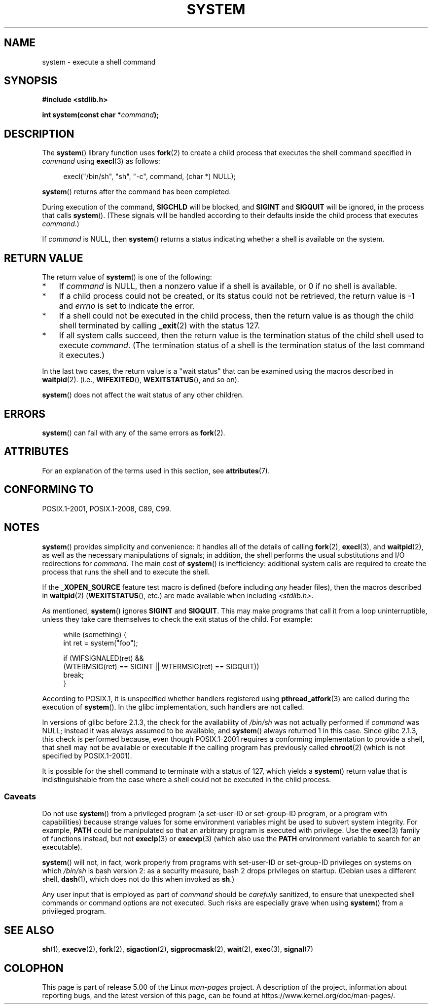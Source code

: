 .\" Copyright (c) 1993 by Thomas Koenig (ig25@rz.uni-karlsruhe.de)
.\" and Copyright (c) 2014 by Michael Kerrisk <mtk.manpages@gmail.com>
.\"
.\" %%%LICENSE_START(VERBATIM)
.\" Permission is granted to make and distribute verbatim copies of this
.\" manual provided the copyright notice and this permission notice are
.\" preserved on all copies.
.\"
.\" Permission is granted to copy and distribute modified versions of this
.\" manual under the conditions for verbatim copying, provided that the
.\" entire resulting derived work is distributed under the terms of a
.\" permission notice identical to this one.
.\"
.\" Since the Linux kernel and libraries are constantly changing, this
.\" manual page may be incorrect or out-of-date.  The author(s) assume no
.\" responsibility for errors or omissions, or for damages resulting from
.\" the use of the information contained herein.  The author(s) may not
.\" have taken the same level of care in the production of this manual,
.\" which is licensed free of charge, as they might when working
.\" professionally.
.\"
.\" Formatted or processed versions of this manual, if unaccompanied by
.\" the source, must acknowledge the copyright and authors of this work.
.\" %%%LICENSE_END
.\"
.\" Modified Sat Jul 24 17:51:15 1993 by Rik Faith (faith@cs.unc.edu)
.\" Modified 11 May 1998 by Joseph S. Myers (jsm28@cam.ac.uk)
.\" Modified 14 May 2001, 23 Sep 2001 by aeb
.\" 2004-12-20, mtk
.\"
.TH SYSTEM 3  2019-03-06 "" "Linux Programmer's Manual"
.SH NAME
system \- execute a shell command
.SH SYNOPSIS
.nf
.B #include <stdlib.h>
.PP
.BI "int system(const char *" "command" );
.fi
.SH DESCRIPTION
The
.BR system ()
library function uses
.BR fork (2)
to create a child process that executes the shell command specified in
.I command
using
.BR execl (3)
as follows:
.PP
.in +4n
.EX
execl("/bin/sh", "sh", "-c", command, (char *) NULL);
.EE
.in
.PP
.BR system ()
returns after the command has been completed.
.PP
During execution of the command,
.B SIGCHLD
will be blocked, and
.B SIGINT
and
.B SIGQUIT
will be ignored, in the process that calls
.BR system ().
(These signals will be handled according to their defaults inside
the child process that executes
.IR command .)
.PP
If
.I command
is NULL, then
.BR system ()
returns a status indicating whether a shell is available on the system.
.SH RETURN VALUE
The return value of
.BR system ()
is one of the following:
.IP * 3
If
.I command
is NULL, then a nonzero value if a shell is available,
or 0 if no shell is available.
.IP *
If a child process could not be created,
or its status could not be retrieved,
the return value is \-1 and
.I errno
is set to indicate the error.
.IP *
If a shell could not be executed in the child process,
then the return value is as though the child shell terminated by calling
.BR _exit (2)
with the status 127.
.IP *
If all system calls succeed,
then the return value is the termination status of the child shell
used to execute
.IR command .
(The termination status of a shell is the termination status of
the last command it executes.)
.PP
In the last two cases,
the return value is a "wait status" that can be examined using
the macros described in
.BR waitpid (2).
(i.e.,
.BR WIFEXITED (),
.BR WEXITSTATUS (),
and so on).
.PP
.BR system ()
does not affect the wait status of any other children.
.SH ERRORS
.BR system ()
can fail with any of the same errors as
.BR fork (2).
.SH ATTRIBUTES
For an explanation of the terms used in this section, see
.BR attributes (7).
.TS
allbox;
lb lb lb
l l l.
Interface	Attribute	Value
T{
.BR system ()
T}	Thread safety	MT-Safe
.TE
.SH CONFORMING TO
POSIX.1-2001, POSIX.1-2008, C89, C99.
.SH NOTES
.BR system ()
provides simplicity and convenience:
it handles all of the details of calling
.BR fork (2),
.BR execl (3),
and
.BR waitpid (2),
as well as the necessary manipulations of signals;
in addition,
the shell performs the usual substitutions and I/O redirections for
.IR command .
The main cost of
.BR system ()
is inefficiency:
additional system calls are required to create the process that
runs the shell and to execute the shell.
.PP
If the
.B _XOPEN_SOURCE
feature test macro is defined
(before including
.I any
header files),
then the macros described in
.BR waitpid (2)
.RB ( WEXITSTATUS (),
etc.) are made available when including
.IR <stdlib.h> .
.PP
As mentioned,
.BR system ()
ignores
.B SIGINT
and
.BR SIGQUIT .
This may make programs that call it
from a loop uninterruptible, unless they take care themselves
to check the exit status of the child.
For example:
.PP
.in +4n
.EX
while (something) {
    int ret = system("foo");

    if (WIFSIGNALED(ret) &&
        (WTERMSIG(ret) == SIGINT || WTERMSIG(ret) == SIGQUIT))
            break;
}
.EE
.in
.PP
According to POSIX.1, it is unspecified whether handlers registered using
.BR pthread_atfork (3)
are called during the execution of
.BR system ().
In the glibc implementation, such handlers are not called.
.PP
In versions of glibc before 2.1.3, the check for the availability of
.I /bin/sh
was not actually performed if
.I command
was NULL; instead it was always assumed to be available, and
.BR system ()
always returned 1 in this case.
Since glibc 2.1.3, this check is performed because, even though
POSIX.1-2001 requires a conforming implementation to provide
a shell, that shell may not be available or executable if
the calling program has previously called
.BR chroot (2)
(which is not specified by POSIX.1-2001).
.PP
It is possible for the shell command to terminate with a status of 127,
which yields a
.BR system ()
return value that is indistinguishable from the case
where a shell could not be executed in the child process.
.\"
.SS Caveats
.PP
Do not use
.BR system ()
from a privileged program
(a set-user-ID or set-group-ID program, or a program with capabilities)
because strange values for some environment variables
might be used to subvert system integrity.
For example,
.BR PATH
could be manipulated so that an arbitrary program
is executed with privilege.
Use the
.BR exec (3)
family of functions instead, but not
.BR execlp (3)
or
.BR execvp (3)
(which also use the
.B PATH
environment variable to search for an executable).
.PP
.BR system ()
will not, in fact, work properly from programs with set-user-ID or
set-group-ID privileges on systems on which
.I /bin/sh
is bash version 2: as a security measure, bash 2 drops privileges on startup.
(Debian uses a different shell,
.BR dash (1),
which does not do this when invoked as
.BR sh .)
.PP
Any user input that is employed as part of
.I command
should be
.I carefully
sanitized, to ensure that unexpected shell commands or command options
are not executed.
Such risks are especially grave when using
.BR system ()
from a privileged program.
.SH SEE ALSO
.BR sh (1),
.BR execve (2),
.BR fork (2),
.BR sigaction (2),
.BR sigprocmask (2),
.BR wait (2),
.BR exec (3),
.BR signal (7)
.SH COLOPHON
This page is part of release 5.00 of the Linux
.I man-pages
project.
A description of the project,
information about reporting bugs,
and the latest version of this page,
can be found at
\%https://www.kernel.org/doc/man\-pages/.
